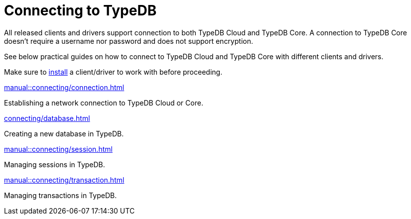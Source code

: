 = Connecting to TypeDB

////
TypeDB accepts connections via gRPC based
https://github.com/vaticle/typedb-protocol[TypeDB RPC protocol,window=_blank].
It is implemented by TypeDB drivers and TypeDB clients.
////

All released clients and drivers support connection to both TypeDB Cloud and TypeDB Core.
A connection to TypeDB Core doesn't require a username nor password and does not support encryption.

//To connect to TypeDB, you can use any TypeDB client or driver.
See below practical guides on how to connect to TypeDB Cloud and TypeDB Core with different clients and drivers.

Make sure to xref:home::install/overview.adoc[install] a client/driver to work with before proceeding.

////
TypeDB clients are able to connect to TypeDB via gRPC based TypeDB protocol and provide an interface for using them.
Among TypeDB clients, there are libraries called TypeDB drivers,
that provide driver API for native programmatic access to TypeDB.

All TypeDB clients are able to connect to TypeDB, use encryption and authentication, manage sessions and transactions,
use high availability and load-balancing features, send any valid TypeQL queries, and stream responses.
////

[cols-2]
--
.xref:manual::connecting/connection.adoc[]
[.clickable]
****
Establishing a network connection to TypeDB Cloud or Core.
****

.xref:connecting/database.adoc[]
[.clickable]
****
Creating a new database in TypeDB.
****

.xref:manual::connecting/session.adoc[]
[.clickable]
****
Managing sessions in TypeDB.
****

.xref:manual::connecting/transaction.adoc[]
[.clickable]
****
Managing transactions in TypeDB.
****
--
